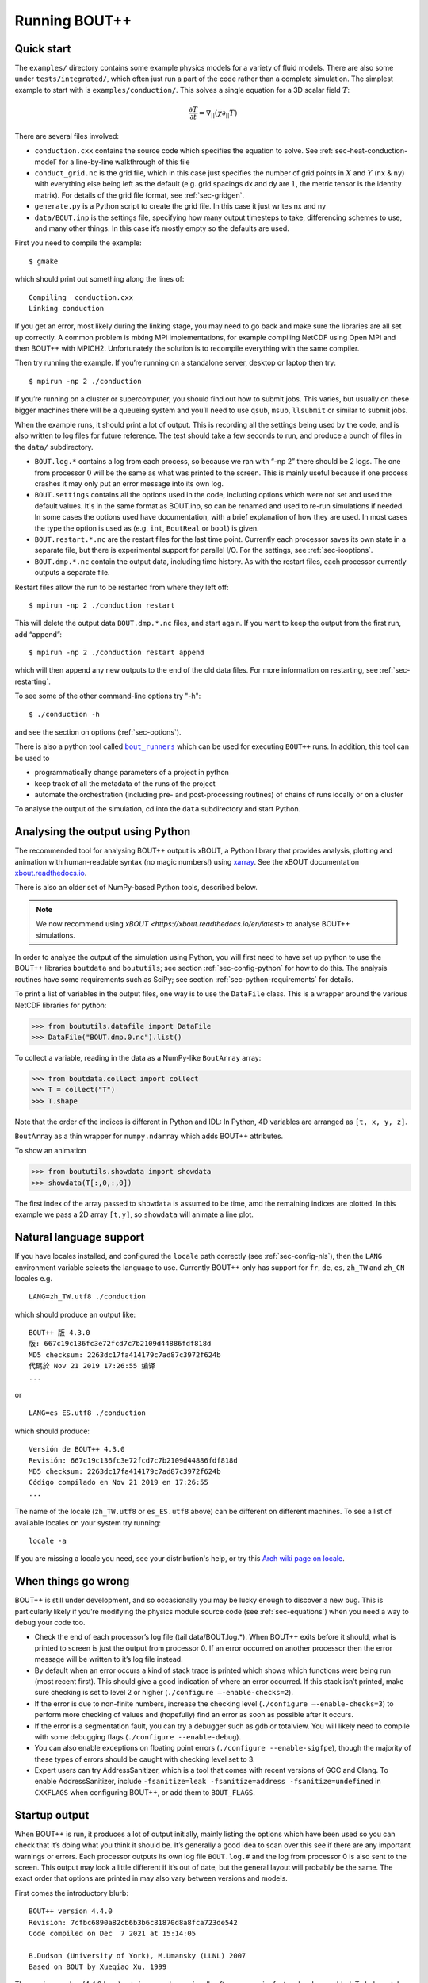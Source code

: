 .. Use bash as the default language for syntax highlighting in this file
.. highlight:: console

.. _sec-running:

Running BOUT++
==============

Quick start
-----------

The ``examples/`` directory contains some example physics models for a
variety of fluid models. There are also some under
``tests/integrated/``, which often just run a part of the code rather
than a complete simulation. The simplest example to start with is
``examples/conduction/``. This solves a single equation for a 3D
scalar field :math:`T`:

.. math::

   \frac{\partial T}{\partial t} = \nabla_{||}(\chi\partial_{||} T)

There are several files involved:

-  ``conduction.cxx`` contains the source code which specifies the
   equation to solve. See :ref:`sec-heat-conduction-model` for a
   line-by-line walkthrough of this file

-  ``conduct_grid.nc`` is the grid file, which in this case just
   specifies the number of grid points in :math:`X` and :math:`Y`
   (``nx`` & ``ny``) with everything else being left as the default
   (e.g. grid spacings dx and dy are :math:`1`, the metric tensor is the
   identity matrix). For details of the grid file format, see
   :ref:`sec-gridgen`.

-  ``generate.py`` is a Python script to create the grid file. In this
   case it just writes nx and ny

-  ``data/BOUT.inp`` is the settings file, specifying how many output
   timesteps to take, differencing schemes to use, and many other
   things. In this case it’s mostly empty so the defaults are used.

First you need to compile the example::

    $ gmake

which should print out something along the lines of::

      Compiling  conduction.cxx
      Linking conduction

If you get an error, most likely during the linking stage, you may need
to go back and make sure the libraries are all set up correctly. A
common problem is mixing MPI implementations, for example compiling
NetCDF using Open MPI and then BOUT++ with MPICH2. Unfortunately the
solution is to recompile everything with the same compiler.

Then try running the example. If you’re running on a standalone server,
desktop or laptop then try::

    $ mpirun -np 2 ./conduction

If you’re running on a cluster or supercomputer, you should find out how
to submit jobs. This varies, but usually on these bigger machines there
will be a queueing system and you’ll need to use ``qsub``, ``msub``,
``llsubmit`` or similar to submit jobs.

When the example runs, it should print a lot of output. This is
recording all the settings being used by the code, and is also written
to log files for future reference. The test should take a few seconds to
run, and produce a bunch of files in the ``data/`` subdirectory.

-  ``BOUT.log.*`` contains a log from each process, so because we ran
   with “-np 2” there should be 2 logs. The one from processor :math:`0`
   will be the same as what was printed to the screen. This is mainly
   useful because if one process crashes it may only put an error
   message into its own log.

-  ``BOUT.settings`` contains all the options used in the code, including
   options which were not set and used the default values. It's in the same
   format as BOUT.inp, so can be renamed and used to re-run simulations
   if needed. In some cases the options used have documentation, with a brief
   explanation of how they are used. In most cases the type the option is used
   as (e.g. ``int``, ``BoutReal`` or ``bool``) is given.

-  ``BOUT.restart.*.nc`` are the restart files for the last time point.
   Currently each processor saves its own state in a separate file, but
   there is experimental support for parallel I/O. For the settings, see
   :ref:`sec-iooptions`.

-  ``BOUT.dmp.*.nc`` contain the output data, including time history. As
   with the restart files, each processor currently outputs a separate
   file.

Restart files allow the run to be restarted from where they left off::

     $ mpirun -np 2 ./conduction restart

This will delete the output data ``BOUT.dmp.*.nc`` files, and start
again. If you want to keep the output from the first run, add “append”::

     $ mpirun -np 2 ./conduction restart append

which will then append any new outputs to the end of the old data files.
For more information on restarting, see :ref:`sec-restarting`.

To see some of the other command-line options try "-h"::

   $ ./conduction -h

and see the section on options (:ref:`sec-options`).

There is also a python tool called |bout_runners|_ which can be used for executing ``BOUT++`` runs.
In addition, this tool can be used to

-  programmatically change parameters of a project in python

-  keep track of all the metadata of the runs of the project

-  automate the orchestration (including pre- and post-processing routines) of chains of runs locally or on a cluster

To analyse the output of the simulation, cd into the ``data``
subdirectory and start Python.

.. |bout_runners| replace:: ``bout_runners``
.. _bout_runners: https://pypi.org/project/bout-runners/

Analysing the output using Python
---------------------------------

The recommended tool for analysing BOUT++ output is xBOUT, a Python library
that provides analysis, plotting and animation with human-readable syntax (no
magic numbers!) using `xarray <http://xarray.pydata.org/en/stable/>`_. See the
xBOUT documentation
`xbout.readthedocs.io <https://xbout.readthedocs.io/en/latest/>`_.

There is also an older set of NumPy-based Python tools, described below.

.. note:: We now recommend using `xBOUT
          <https://xbout.readthedocs.io/en/latest>` to analyse BOUT++
          simulations.

In order to analyse the output of the simulation using Python, you
will first need to have set up python to use the BOUT++ libraries
``boutdata`` and ``boututils``; see section
:ref:`sec-config-python` for how to do this. The analysis routines have
some requirements such as SciPy; see section
:ref:`sec-python-requirements` for details.

To print a list of variables in the output files, one way is to use the ``DataFile``
class. This is a wrapper around the various NetCDF libraries for python:

.. code-block:: pycon

    >>> from boututils.datafile import DataFile
    >>> DataFile("BOUT.dmp.0.nc").list()

To collect a variable, reading in the data as a NumPy-like ``BoutArray`` array:

.. code-block:: pycon

    >>> from boutdata.collect import collect
    >>> T = collect("T")
    >>> T.shape

Note that the order of the indices is different in Python and IDL: In
Python, 4D variables are arranged as ``[t, x, y, z]``.

``BoutArray`` as a thin wrapper for ``numpy.ndarray`` which adds BOUT++ attributes.

To show an animation

.. code-block:: pycon

    >>> from boututils.showdata import showdata
    >>> showdata(T[:,0,:,0])

The first index of the array passed to ``showdata`` is assumed to be time, amd the remaining
indices are plotted. In this example we pass a 2D array ``[t,y]``, so ``showdata`` will animate
a line plot.

.. _sec-run-nls:

Natural language support
------------------------

If you have locales installed, and configured the ``locale`` path
correctly (see :ref:`sec-config-nls`), then the ``LANG`` environment
variable selects the language to use. Currently BOUT++ only has support
for ``fr``, ``de``, ``es``, ``zh_TW`` and ``zh_CN`` locales e.g. ::

    LANG=zh_TW.utf8 ./conduction

which should produce an output like::

  BOUT++ 版 4.3.0
  版: 667c19c136fc3e72fcd7c7b2109d44886fdf818d
  MD5 checksum: 2263dc17fa414179c7ad87c3972f624b
  代碼於 Nov 21 2019 17:26:55 编译
  ...

or ::

    LANG=es_ES.utf8 ./conduction

which should produce::

  Versión de BOUT++ 4.3.0
  Revisión: 667c19c136fc3e72fcd7c7b2109d44886fdf818d
  MD5 checksum: 2263dc17fa414179c7ad87c3972f624b
  Código compilado en Nov 21 2019 en 17:26:55
  ...

The name of the locale (``zh_TW.utf8`` or ``es_ES.utf8`` above) can be different
on different machines. To see a list of available locales on your system try running::

  locale -a

If you are missing a locale you need, see your distribution's help, or try this
`Arch wiki page on locale <https://wiki.archlinux.org/index.php/locale>`__.

When things go wrong
--------------------

BOUT++ is still under development, and so occasionally you may be lucky
enough to discover a new bug. This is particularly likely if you’re
modifying the physics module source code (see :ref:`sec-equations`)
when you need a way to debug your code too.

- Check the end of each processor’s log file (tail data/BOUT.log.\*).
  When BOUT++ exits before it should, what is printed to screen is just
  the output from processor 0. If an error occurred on another
  processor then the error message will be written to it’s log file
  instead.

- By default when an error occurs a kind of stack trace is printed
  which shows which functions were being run (most recent first). This
  should give a good indication of where an error occurred. If this
  stack isn’t printed, make sure checking is set to level 2 or higher
  (``./configure –-enable-checks=2``).

- If the error is due to non-finite numbers, increase the checking
  level (``./configure –-enable-checks=3``) to perform more checking of
  values and (hopefully) find an error as soon as possible after it
  occurs.

- If the error is a segmentation fault, you can try a debugger such as
  gdb or totalview. You will likely need to compile with some
  debugging flags (``./configure --enable-debug``).

- You can also enable exceptions on floating point errors
  (``./configure --enable-sigfpe``), though the majority of these
  types of errors should be caught with checking level set to 3.

- Expert users can try AddressSanitizer, which is a tool that comes
  with recent versions of GCC and Clang. To enable AddressSanitizer,
  include ``-fsanitize=leak -fsanitize=address -fsanitize=undefined``
  in ``CXXFLAGS`` when configuring BOUT++, or add them to
  ``BOUT_FLAGS``.

Startup output
--------------

When BOUT++ is run, it produces a lot of output initially, mainly
listing the options which have been used so you can check that it’s
doing what you think it should be. It’s generally a good idea to scan
over this see if there are any important warnings or errors. Each
processor outputs its own log file ``BOUT.log.#`` and the log from
processor 0 is also sent to the screen. This output may look a little
different if it’s out of date, but the general layout will probably be
the same. The exact order that options are printed in may also vary
between versions and models.

First comes the introductory blurb::

    BOUT++ version 4.4.0
    Revision: 7cfbc6890a82cb6b3b6c81870d8a8fca723de542
    Code compiled on Dec  7 2021 at 15:14:05

    B.Dudson (University of York), M.Umansky (LLNL) 2007
    Based on BOUT by Xueqiao Xu, 1999

The version number (4.4.0 here) gets increased occasionally after some
major feature has been added. To help match simulations to code
versions, the Git revision of the core BOUT++ code and the date and
time it was compiled is recorded. This information makes it possible
to verify precisely which version of the code was used for any given
run.

The processor number comes next::

    Processor number: 0 of 1

This will always be processor number ’0’ on screen as only the output
from processor ’0’ is sent to the terminal.

The process ID (pid) is also printed::

    pid: 17835

which is useful for distinguishing multiple simulations running at the
same time and, for example, to stop one run if it starts misbehaving.

Next comes the compile-time options, which depend on how BOUT++ was
configured (see :ref:`sec-compile-bout`)::

    Compile-time options:
        Checking enabled, level 2
        Signal handling enabled
        netCDF support enabled
        Parallel NetCDF support disabled
        OpenMP parallelisation disabled
        Compiled with flags : "-Wall -Wextra ..."

This says that some run-time checking of values is enabled, that the
code will try to catch segmentation faults to print a useful error, that
NetCDF files are supported, but that the parallel flavour isn’t. The
compilation flags are printed, which can be useful for checking if a
run was built with optimisation or debugging enabled. These flags can
be quite long, so we've truncated them in the snippet above.

The complete command line is printed (excluding any MPI options)::

        Command line options for this run : ./conduction nout=1

After this the core BOUT++ code reads some options::

    Reading options file data/BOUT.inp
        Option nout = 100 (data/BOUT.inp) overwritten with:
            nout = 1 (Command line)
    Writing options to file data/BOUT.settings

    Getting grid data from options
        Option mesh:type = bout (default)
        Option mesh:StaggerGrids = 0 (default)
        Option mesh:maxregionblocksize = 64 (default)
        Option mesh:calcParallelSlices_on_communicate = 1 (default)
        Option mesh:ddz:fft_filter = 0 (default)
        Option mesh:symmetricGlobalX = 1 (default)
        Option mesh:symmetricglobaly = true (data/BOUT.inp)

This lists each option and the value it has been assigned. For every
option the source of the value being used is also given. If a value had
been given on the command line then ``(command line)`` would appear
after the option.::

        Option mesh:ddx:first = c2 (data/BOUT.inp)
        Option mesh:ddx:second = c2 (data/BOUT.inp)
        Option mesh:ddx:upwind = w3 (data/BOUT.inp)
        Option mesh:ddy:first = c2 (data/BOUT.inp)
        Option mesh:ddy:second = c2 (data/BOUT.inp)
        Option mesh:ddy:upwind = w3 (data/BOUT.inp)
        Option mesh:ddz:first = fft (data/BOUT.inp)
        Option mesh:ddz:second = fft (data/BOUT.inp)
        Option mesh:ddz:upwind = w3 (data/BOUT.inp)

This is a list of the differential methods for each direction. These
are set in the BOUT.inp file (``[mesh:ddx]``, ``[mesh:ddy]`` and
``[mesh:ddz]`` sections), but can be overridden for individual
operators. For each direction, numerical methods can be specified for
first and second central difference terms, upwinding terms of the form
:math:`{{\frac{\partial f}{\partial t}}} =
{{\boldsymbol{v}}}\cdot\nabla f`, and flux terms of the form
:math:`{{\frac{\partial f}{\partial t}}} =
\nabla\cdot({{\boldsymbol{v}}}f)`. By default the flux terms are just
split into a central and an upwinding term. A list of available
methods is given in :ref:`sec-diffmethod`.::

    Loading mesh
        Option input:transform_from_field_aligned = 1 (default)
        Option mesh:nx = 1 (data/BOUT.inp)
        Option mesh:ny = 100 (data/BOUT.inp)
        Option mesh:nz = 1 (data/BOUT.inp)
        Read nz from input grid file
        Grid size: 1 x 100 x 1
    Variable 'MXG' not in mesh options. Setting to 0
        Option mxg = 0 (data/BOUT.inp)
    Variable 'MYG' not in mesh options. Setting to 0
        Option MYG = 2 (default)
        Guard cells (x,y,z): 0, 2, 0
        Option mesh:ixseps1 = -1 (data/BOUT.inp)
        Option mesh:ixseps2 = -1 (data/BOUT.inp)

Optional quantities (such as ``MXG/MYG`` in this case) which are not
specified are given a default (best-guess) value, and a warning is
printed.::

        EQUILIBRIUM IS SINGLE NULL (SND)
        MYPE_IN_CORE = 0
        DXS = 0, DIN = -1. DOUT = -1
        UXS = 0, UIN = -1. UOUT = -1
        XIN = -1, XOUT = -1
        Twist-shift:

At this point, BOUT++ reads the grid file, and works out the topology of
the grid, and connections between processors. BOUT++ then tries to read
the metric coefficients from the grid file::

    Variable 'g11' not in mesh options. Setting to 1.000000e+00
    Variable 'g22' not in mesh options. Setting to 1.000000e+00
    Variable 'g33' not in mesh options. Setting to 1.000000e+00
    Variable 'g12' not in mesh options. Setting to 0.000000e+00
    Variable 'g13' not in mesh options. Setting to 0.000000e+00
    Variable 'g23' not in mesh options. Setting to 0.000000e+00

These warnings are printed because the coefficients have not been
specified in the grid file, and so the metric tensor is set to the
default identity matrix. For this particular example we don't need to
do anything special in the direction parallel to the magnetic field,
so we set the parallel transform to be the identity (see
:ref:`sec-parallel-transforms`)::

    Option mesh:paralleltransform = identity (default)

If only the contravariant components (``g11`` etc.) of the metric tensor
are specified, the covariant components (``g_11`` etc.) are calculated
by inverting the metric tensor matrix. Error estimates are then
calculated by calculating :math:`g_{ij}g^{jk}` as a check. Since no
metrics were specified in the input, the metric tensor was set to the
identity matrix, making inversion easy and the error tiny.::

    Variable 'J' not in mesh options. Setting to 0.000000e+00
        WARNING: Jacobian 'J' not found. Calculating from metric tensor
    Variable 'Bxy' not in mesh options. Setting to 0.000000e+00
        WARNING: Magnitude of B field 'Bxy' not found. Calculating from metric tensor
    Calculating differential geometry terms
    Communicating connection terms
    Boundary regions in this processor: upper_target, lower_target,
    Constructing default regions

The Laplacian inversion (see :ref:`sec-laplacian`) code is
initialised, and prints out the options used.::

    Initialising Laplacian inversion routines
        Option phiboussinesq:async = 1 (default)
        Option phiboussinesq:filter = 0 (default)
        Option phiboussinesq:maxmode = 128 (default)
        Option phiboussinesq:low_mem = 0 (default)
        Option phiboussinesq:nonuniform = 1 (default)
        Option phiboussinesq:all_terms = 1 (default)
        Option phiboussinesq:flags = 0 (delta_1/BOUT.inp)

After this comes the physics module-specific output::

    Initialising physics module
            Option solver:type = cvode (default)

This typically lists the options used, useful/important normalisation
factors, and so on.

Finally, once the physics module has been initialised, and the current
values loaded, the solver can be started::

    Initialising solver
        Option datadir = delta_1 ()
        Option dump_format = nc (default)
        Option restart_format = nc (default)
        Using NetCDF4 format for file 'delta_1/BOUT.restart.nc'

    Constructing default regions
        Boundary region inner X
        Boundary region outer X
        3d fields = 2, 2d fields = 0 neq=100, local_N=100

This last line gives the number of equations being evolved (in this case
100), and the number of these on this processor (here 100).::

The absolute and relative tolerances come next::

        Option solver:atol = 1e-12 (default)
        Option solver:rtol = 1e-05 (default)

This next option specifies the maximum number of internal timesteps
that CVODE will take between outputs.::

        Option solver:mxstep = 500 (default)

After (almost!) all of the options are read in, the simulation proper
starts::

    Running simulation

    Run ID: 332467c7-1210-401a-b44c-f8a3a3415827

    Run started at  : Tue 07 Dec 2021 17:50:39 GMT

The ``Run ID`` here is a `universally unique identifier
<https://en.wikipedia.org/wiki/Universally_unique_identifier>` (UUID)
which is a random 128-bit label unique to this current
simulation. This makes it easier to identify all of the associated
outputs of a simulation, and record the data for future reference.

A few more options may appear between these last progress messages and
the per-timestep output discussed in the next section.

Per-timestep output
-------------------

At the beginning of a run, just after the last line in the previous
section, a header is printed out as a guide::

    Sim Time  |  RHS evals  | Wall Time |  Calc    Inv   Comm    I/O   SOLVER

Each timestep (the one specified in BOUT.inp, not the internal
timestep), BOUT++ prints out something like::

    1.001e+02         76       2.27e+02    87.1    5.3    1.0    0.0    6.6

This gives the simulation time; the number of times the time-derivatives
(RHS) were evaluated; the wall-time this took to run, and percentages
for the time spent in different parts of the code.

-  ``Calc`` is the time spent doing calculations such as
   multiplications, derivatives etc

-  ``Inv`` is the time spent in inversion code (i.e. inverting
   Laplacians), including any communication which may be needed to do
   the inversion.

-  ``Comm`` is the time spent communicating variables (outside the
   inversion routine)

-  ``I/O`` is the time spent writing dump and restart files to disk.
   Most of the time this should not be an issue

-  ``SOLVER`` is the time spent in the implicit solver code.

The output sent to the terminal (not the log files) also includes a run
time, and estimated remaining time.

.. _sec-restarting:

Restarting runs
---------------

Every output timestep, BOUT++ writes a set of files named
“BOUT.restart.#.nc” where ’#’ is the processor number (for parallel
output, a single file “BOUT.restart.nc” is used). To restart from where
the previous run finished, just add the keyword **restart** to the end
of the command, for example::

     $ mpirun -np 2 ./conduction restart

Equivalently, put “restart=true” near the top of the BOUT.inp input
file. Note that this will overwrite the existing data in the
``BOUT.dmp.\*.nc`` files. If you want to append to them instead then add
the keyword append to the command, for example::

     $ mpirun -np 2 ./conduction restart append

or also put ``append=true`` near the top of the BOUT.inp input file.

When restarting simulations BOUT++ will by default output the initial
state, unless appending to existing data files when it will not output
until the first timestep is completed. To override this behaviour, you
can specify the option ``dump_on_restart`` manually. If ``dump_on_restart``
is true then the initial state will always be written out, if false then
it never will be (regardless of the values of ``restart`` and ``append``).

If you need to restart from a different point in your simulation, or
the ``BOUT.restart`` files become corrupted, you can use `xBOUT
<https://xbout.readthedocs.io/en/latest>` to create new restart files
from any time-point in your output files. Use the `.to_restart()
<https://xbout.readthedocs.io/en/latest/xbout.html#xbout.boutdataset.BoutDatasetAccessor.to_restart>`
method:

.. code-block:: pycon

    >>> import xbout
    >>> df = xbout.open_boutdataset("data/BOUT.dmp.*.nc")
    >>> df.bout.to_restart(tind=10)

The above will take time point 10 from the ``BOUT.dmp.*.nc`` files in
the ``data`` directory. For each one, it will output a
``BOUT.restart.*.nc`` file in the output directory ``.``.

Stopping simulations
--------------------

If you need to stop a simulation early this can be done by Ctrl-C in a terminal,
but this will stop the simulation immediately without shutting down cleanly. Most
of the time this will be fine, but interrupting a simulation while it is writing
data to file could result in inconsistent or corrupted data.

Stop file
~~~~~~~~~

**Note** This method needs to be enabled before the simulation starts by setting
``stopCheck=true`` on the command line or input options::

    $ mpirun -np 4 ./conduction stopCheck=true

or in the top section of ``BOUT.inp`` set ``stopCheck=true``.

At every output time, the monitor checks for the existence of a file, by default called
``BOUT.stop``, in the same directory as the output data. If the file exists then
the monitor signals the time integration solver to quit. This should result in a clean
shutdown.

To stop a simulation using this method, just create an empty file in the output directory::

    $ mpirun -np 4 ./conduction stopCheck=true
    ...
    $ touch data/BOUT.stop

just remember to delete the file afterwards.

Send signal USR1
~~~~~~~~~~~~~~~~

Another option is to send signal ``user defined signal 1``::

    $ mpirun -np 4 ./conduction &
    ...
    $ killall -s USR1 conduction

Note that this will stop all conduction simulation on this node.  Many
HPC systems provide tools to send signals to the simulation nodes,
such as ``qsig`` on archer.

To just stop one simulation, the ``bout-stop-script`` can send a
signal based on the path of the simulation data dir::

    $ mpirun -np 4 ./conduction &
    ...
    $ bout-stop-script data

This will stop the simulation cleanly, and::

    $ mpirun -np 4 ./conduction &
    ...
    $ bout-stop-script data -force


will kill the simulation immediately.

Manipulating restart files
--------------------------

It is sometimes useful to change the number of processors used in a simulation,
or to modify restart files in various ways. For example, a 3D turbulence
simulation might start with a quick 2D simulation with diffusive transport to reach
a steady-state. The restart files can then be extended into 3D, noise added to seed
instabilities, and the files split over a more processors.

Routines to modify restart files are in ``tools/pylib/boutdata/restart.py``:

.. code-block:: pycon

    >>> from boutdata import restart
    >>> help(restart)

Changing number of processors
~~~~~~~~~~~~~~~~~~~~~~~~~~~~~

To change the number of processors use the ``redistribute`` function:

.. code-block:: pycon

    >>> from boutdata import restart
    >>> restart.redistribute(32, path="../oldrun", output=".")

where in this example ``32`` is the number of processors desired; ``path`` sets
the path to the existing restart files, and ``output`` is the path where
the new restart files should go.
**Note** Make sure that ``path`` and ``output`` are different.

If your simulation is divided in X and Y directions then you should also specify
the number of processors in the X direction, ``NXPE``:

.. code-block:: pycon

    >>> restart.redistribute(32, path="../oldrun", output=".", nxpe=8)

**Note** Currently this routine doesn't check that this split is consistent with
branch cuts, e.g. for X-point tokamak simulations. If an inconsistent choice is made
then the BOUT++ restart will fail.

**Note** It is a good idea to set ``nxpe`` in the ``BOUT.inp`` file to be consistent with
what you set here. If it is inconsistent then the restart will fail, but the error message may
not be particularly enlightening.

